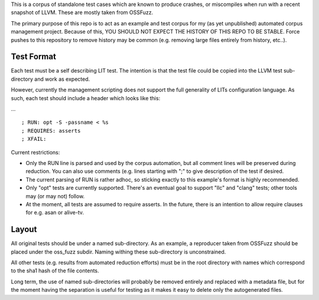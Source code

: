 
This is a corpus of standalone test cases which are known to produce crashes,
or miscompiles when run with a recent snapshot of LLVM.  These are mostly
taken from OSSFuzz.

The primary purpose of this repo is to act as an example and test corpus
for my (as yet unpublished) automated corpus management project. Because of
this, YOU SHOULD NOT EXPECT THE HISTORY OF THIS REPO TO BE STABLE.  Force
pushes to this repository to remove history may be common (e.g. removing
large files entirely from history, etc..).  

Test Format
-----------

Each test must be a self describing LIT test.  The intention is that the
test file could be copied into the LLVM test sub-directory and work as
expected.

However, currently the management scripting does not support the full
generality of LITs configuration language.  As such, each test should
include a header which looks like this:

... ::

  ; RUN: opt -S -passname < %s
  ; REQUIRES: asserts
  ; XFAIL:

Current restrictions:

* Only the RUN line is parsed and used by the corpus automation, but all
  comment lines will be preserved during reduction.  You can also use
  comments (e.g. lines starting with ";" to give description of the test
  if desired.
* The current parsing of RUN is rather adhoc, so sticking exactly to this
  example's format is highly recommended.
* Only "opt" tests are currently supported.  There's an eventual goal to
  support "llc" and "clang" tests; other tools may (or may not) follow.
* At the moment, all tests are assumed to require asserts.  In the future,
  there is an intention to allow require clauses for e.g. asan or alive-tv.

Layout
------

All original tests should be under a named sub-directory.  As an example,
a reproducer taken from OSSFuzz should be placed under the oss_fuzz subdir.
Naming withing these sub-directory is unconstrained.

All other tests (e.g. results from automated reduction efforts) must be in
the root directory with names which correspond to the sha1 hash of the file
contents.

Long term, the use of named sub-directories will probably be removed
entirely and replaced with a metadata file, but for the moment having the
separation is useful for testing as it makes it easy to delete only the
autogenerated files.
